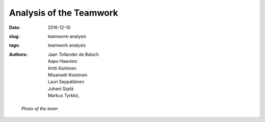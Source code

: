 Analysis of the Teamwork
========================

:date: 2016-12-10
:slug: teamwork-analysis
:tags: teamwork analysis
:authors: Jaan Tollander de Balsch; Aapo Haavisto; Antti Karkinen; Misamatti Koistinen; Lauri Seppäläinen; Juhani Sipilä; Markus Tyrkkö,


.. figure:: images/IMG_20161209_210802.jpg
   :target: images/IMG_20161209_210802.jpg
   :alt: photo of the team

   *Photo of the team*

